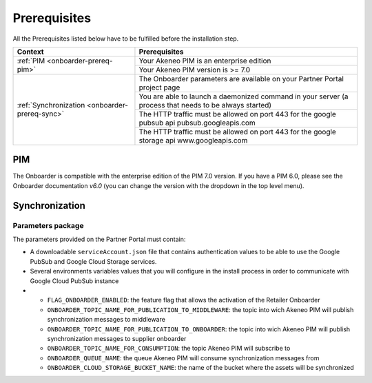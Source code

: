 Prerequisites
=============

All the Prerequisites listed below have to be fulfilled before the installation step.

+------------------------------------------------+--------------------------------------------------------------------------------------------------------+
| Context                                        | Prerequisites                                                                                          |
+================================================+========================================================================================================+
| :ref:`PIM <onboarder-prereq-pim>`              | Your Akeneo PIM is an enterprise edition                                                               |
+                                                +--------------------------------------------------------------------------------------------------------+
|                                                | Your Akeneo PIM version is >= 7.0                                                                      |
+------------------------------------------------+--------------------------------------------------------------------------------------------------------+
| :ref:`Synchronization <onboarder-prereq-sync>` | The Onboarder parameters are available on your Partner Portal project page                             |
+                                                +--------------------------------------------------------------------------------------------------------+
|                                                | You are able to launch a daemonized command in your server (a process that needs to be always started) |
+                                                +--------------------------------------------------------------------------------------------------------+
|                                                | The HTTP traffic must be allowed on port 443 for the google pubsub api pubsub.googleapis.com           |
+                                                +--------------------------------------------------------------------------------------------------------+
|                                                | The HTTP traffic must be allowed on port 443 for the google storage api www.googleapis.com             |
+------------------------------------------------+--------------------------------------------------------------------------------------------------------+

.. _onboarder-prereq-pim:

PIM
---

The Onboarder is compatible with the enterprise edition of the PIM 7.0 version. If you have a PIM 6.0, please see the 
Onboarder documentation `v6.0` (you can change the version with the dropdown in the top level menu).

.. _onboarder-prereq-sync:

Synchronization
---------------

Parameters package
^^^^^^^^^^^^^^^^^^

The parameters provided on the Partner Portal must contain:

* A downloadable ``serviceAccount.json`` file that contains authentication values to be able to use the Google PubSub and Google Cloud Storage services.
* Several environments variables values that you will configure in the install process in order to communicate with Google Cloud PubSub instance
*
    * ``FLAG_ONBOARDER_ENABLED``: the feature flag that allows the activation of the Retailer Onboarder
    * ``ONBOARDER_TOPIC_NAME_FOR_PUBLICATION_TO_MIDDLEWARE``: the topic into wich Akeneo PIM will publish synchronization messages to middleware
    * ``ONBOARDER_TOPIC_NAME_FOR_PUBLICATION_TO_ONBOARDER``: the topic into wich Akeneo PIM will publish synchronization messages to supplier onboarder
    * ``ONBOARDER_TOPIC_NAME_FOR_CONSUMPTION``: the topic Akeneo PIM will subscribe to
    * ``ONBOARDER_QUEUE_NAME``: the queue Akeneo PIM will consume synchronization messages from
    * ``ONBOARDER_CLOUD_STORAGE_BUCKET_NAME``: the name of the bucket where the assets will be synchronized

